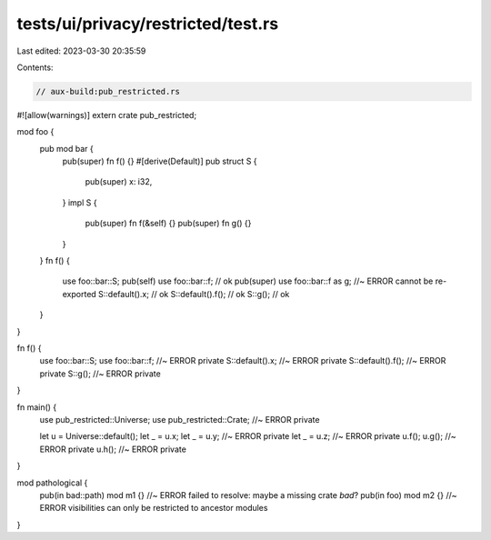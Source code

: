 tests/ui/privacy/restricted/test.rs
===================================

Last edited: 2023-03-30 20:35:59

Contents:

.. code-block:: rs

    // aux-build:pub_restricted.rs

#![allow(warnings)]
extern crate pub_restricted;

mod foo {
    pub mod bar {
        pub(super) fn f() {}
        #[derive(Default)]
        pub struct S {
            pub(super) x: i32,
        }
        impl S {
            pub(super) fn f(&self) {}
            pub(super) fn g() {}
        }
    }
    fn f() {
        use foo::bar::S;
        pub(self) use foo::bar::f; // ok
        pub(super) use foo::bar::f as g; //~ ERROR cannot be re-exported
        S::default().x; // ok
        S::default().f(); // ok
        S::g(); // ok
    }
}

fn f() {
    use foo::bar::S;
    use foo::bar::f; //~ ERROR private
    S::default().x; //~ ERROR private
    S::default().f(); //~ ERROR private
    S::g(); //~ ERROR private
}

fn main() {
    use pub_restricted::Universe;
    use pub_restricted::Crate; //~ ERROR private

    let u = Universe::default();
    let _ = u.x;
    let _ = u.y; //~ ERROR private
    let _ = u.z; //~ ERROR private
    u.f();
    u.g(); //~ ERROR private
    u.h(); //~ ERROR private
}

mod pathological {
    pub(in bad::path) mod m1 {} //~ ERROR failed to resolve: maybe a missing crate `bad`?
    pub(in foo) mod m2 {} //~ ERROR visibilities can only be restricted to ancestor modules
}


